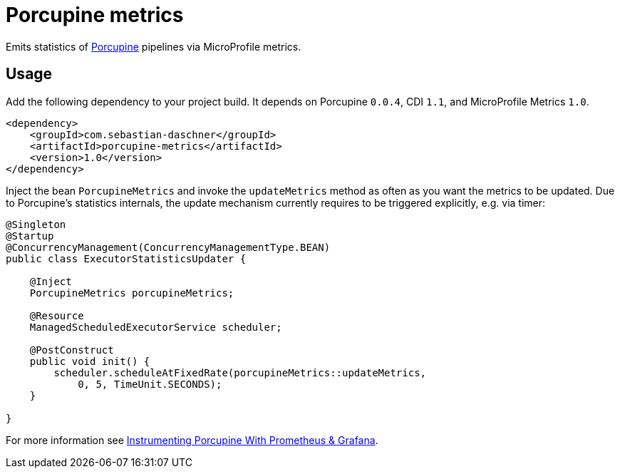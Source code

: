 = Porcupine metrics

Emits statistics of https://github.com/AdamBien/porcupine/[Porcupine^] pipelines via MicroProfile metrics.

== Usage

Add the following dependency to your project build.
It depends on Porcupine `0.0.4`, CDI `1.1`, and MicroProfile Metrics `1.0`.

[source,xml]
----
<dependency>
    <groupId>com.sebastian-daschner</groupId>
    <artifactId>porcupine-metrics</artifactId>
    <version>1.0</version>
</dependency>
----

Inject the bean `PorcupineMetrics` and invoke the `updateMetrics` method as often as you want the metrics to be updated.
Due to Porcupine's statistics internals, the update mechanism currently requires to be triggered explicitly, e.g. via timer:

[source,java]
----
@Singleton
@Startup
@ConcurrencyManagement(ConcurrencyManagementType.BEAN)
public class ExecutorStatisticsUpdater {

    @Inject
    PorcupineMetrics porcupineMetrics;

    @Resource
    ManagedScheduledExecutorService scheduler;

    @PostConstruct
    public void init() {
        scheduler.scheduleAtFixedRate(porcupineMetrics::updateMetrics,
            0, 5, TimeUnit.SECONDS);
    }

}
----

For more information see https://blog.sebastian-daschner.com/entries/porcupine-metrics-grafana[Instrumenting Porcupine With Prometheus & Grafana^].
